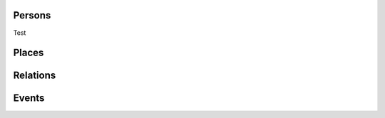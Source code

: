 .. _output:

.. Persons

Persons
-----------

Test

.. code-block:: xml
	:linenos:

	<?xml version="1.0" encoding="UTF-8"?>
	<TEI xmlns="http://www.tei-c.org/ns/1.0" xml:base="https://example.org" xml:id="example_v1">
		<teiHeader>
			...
			<listPerson type="ancient-athenian-philosophers" corresp="http://dbpedia.org/class/yago/WikicatAncientAthenianPhilosophers">
				<person xml:id="Socr" sameAs="http://viaf.org/viaf/88039167">
					<persName xml:lang="en">Socrates</persName>
				</person>
			</listPerson>
			... 
		</teiHeader>
		<text> 
			... 
			<p xml:id="para02">Some text mentioning <persName ref="#Aristot">Aristotle</persName> and <placeName ref="#Sparta">Sparta</placeName> here.</p>    
			...
		</text>
	</TEI>



.. code-block:: ttl
	:linenos:

	<https://example.org/person/Aristot> a crm:E21_Person ;
		rdfs:label "Aristotle"@en ;
		owl:sameAs <http://dbpedia.org/resource/Aristotle>, <http://viaf.org/viaf/7524651> ;
		dcterms:description "ancient athenian philosophers" ;
		dcterms:subject <http://dbpedia.org/class/yago/WikicatAncientAthenianPhilosophers> ;
		dcterms:isReferencedBy <https://example.org/text/para02> .


.. Places

Places
--------

.. code-block:: xml
	:linenos:

	<?xml version="1.0" encoding="UTF-8"?>
	<TEI xmlns="http://www.tei-c.org/ns/1.0" xml:base="https://example.org" xml:id="example_v1">
		<teiHeader>
			...
			<listPlace>
          		<place xml:id="Athens" sameAs="https://pleiades.stoa.org/places/579885">
            		<placeName xml:lang="en">Athens</placeName>
          		</place>
          		...
        	</listPlace>
			... 
		</teiHeader>
		<text> 
			... 
			<p xml:id="para01">Some text mentioning <persName ref="#Plat">Plato</persName> and <placeName ref="#Athens">Athens</placeName>.</p>    
			...
		</text>
	</TEI>

.. code-block:: ttl
	:linenos:

	<https://example.org/place/Athens> a crm:E53_Place ;
		rdfs:label "Athens"@en ;
		owl:sameAs <https://pleiades.stoa.org/places/579885> ;
		dcterms:isReferencedBy <https://example.org/text/para01> .

.. Relations (dep. Persons)

Relations
-----------

.. code-block:: xml
	:linenos:

	<?xml version="1.0" encoding="UTF-8"?>
	<TEI xmlns="http://www.tei-c.org/ns/1.0" xml:base="https://example.org" xml:id="example_v1">
		<teiHeader>
			...
			<listPerson>
	          	<listRelation>
	            	<relation xml:id="rel01" name="hasStudent" active="#Socr" passive="#Plat #Xen #Criti"/>
	            	<relation xml:id="rel02" name="hasColleague" mutual="#Plat #Xen"/>
	         	</listRelation>
          		...
        	</listPerson>
			... 
		</teiHeader>
		...
	</TEI>


.. Unidir

.. code-block:: ttl
	:linenos:

	<https://example.org/person/Socr> a crm:E21_Person ;
		agrelon:hasStudent <https://example.org/person/Plat>, <https://example.org/person/Xen>, <https://example.org/person/Criti> .

.. Symm

.. code-block:: ttl
	:linenos:

	<https://example.org/person/Plat> a crm:E21_Person ;
		agrelon:hasColleague <https://example.org/person/Xen> .

.. Events (dep. Persons and Places)

Events
--------

.. code-block:: xml
	:linenos:

	<?xml version="1.0" encoding="UTF-8"?>
	<TEI xmlns="http://www.tei-c.org/ns/1.0" xml:base="https://example.org" xml:id="example_v1">
		<teiHeader>
			...
			<listPerson type="ancient-athenian-philosophers" corresp="http://dbpedia.org/class/yago/WikicatAncientAthenianPhilosophers">
				<person xml:id="Socr" sameAs="http://viaf.org/viaf/88039167">
					...
					<event xml:id="ev01" type="trial" when="-0399" corresp="http://wordnet-rdf.princeton.edu/id/01198357-n">
              			<label>Socrates trial</label>
              			<desc xml:id="desc01">The trial of <persName ref="#Socr" role="defendant" corresp="http://wordnet-rdf.princeton.edu/id/09781524-n">Socrates</persName> for impiety and corruption of the youth took place in <placeName ref="#Athens">Athens</placeName> in <date when="-0399">399 B.C.</date></desc> <bibl xml:id="bibl01" sameAs="http://viaf.org/viaf/214045129"><author ref="#Plat">Plato</author> gives a contemporary account of the trial in his work titled <title ref="Apology_of_Socr">Apology of Socrates</title>.</bibl>
            		</event>
				</person>
			</listPerson>
			... 
		</teiHeader>  
		...
	</TEI>

.. code-block:: ttl
	:linenos:

	<https://example.org/event/ev01> a crm:E5_Event ;
    	rdfs:label "Socrates trial" ;
    	dcterms:description "trial" ;
    	dcterms:subject <http://wordnet-rdf.princeton.edu/id/01198357-n> ;
    	prov:hadPrimarySource <https://example.org/source/bibl01> .

   	<https://example.org/source/bibl01> a prov:PrimarySource ;
    	dcterms:creator <https://example.org/person/Plat> ;
    	dcterms:title "Apology of Socrates" ;
    	owl:sameAs <http://viaf.org/viaf/214045129> .

.. Roles (dep. Persons, Events and Places)

.. Same TEI input as above

.. code-block:: ttl
	:linenos:

	<https://example.org/person/Socr> a schema:Person ;
    	pro:holdsRoleInTime <https://example.org/Socr-in-ev01> .

    <https://example.org/rit/Socr-at-ev01> a pro:RoleInTime ;
    	pro:relatesToEntity <https://example.org/event/ev01> ;
    	pro:withRole <https://example.org/role/defendant> ;
    	tvc:atTime <https://example.org/ev01-time> ;
    	proles:relatesToPlace <https://example.org/place/Athens> .

    <https://example.org/ev01-time> a <http://www.ontologydesignpatterns.org/cp/owl/timeinterval.owl#TimeInterval> ;
    	owl:hasIntervalEndDate "-0399"^^xsd:date ;
    	owl:hasIntervalStartDate "-0399"^^xsd:date .

    <https://example.org/role/defendant> a pro:Role ;
    	rdfs:label "defendant" ;
    	owl:sameAs <http://wordnet-rdf.princeton.edu/id/09781524-n> .

